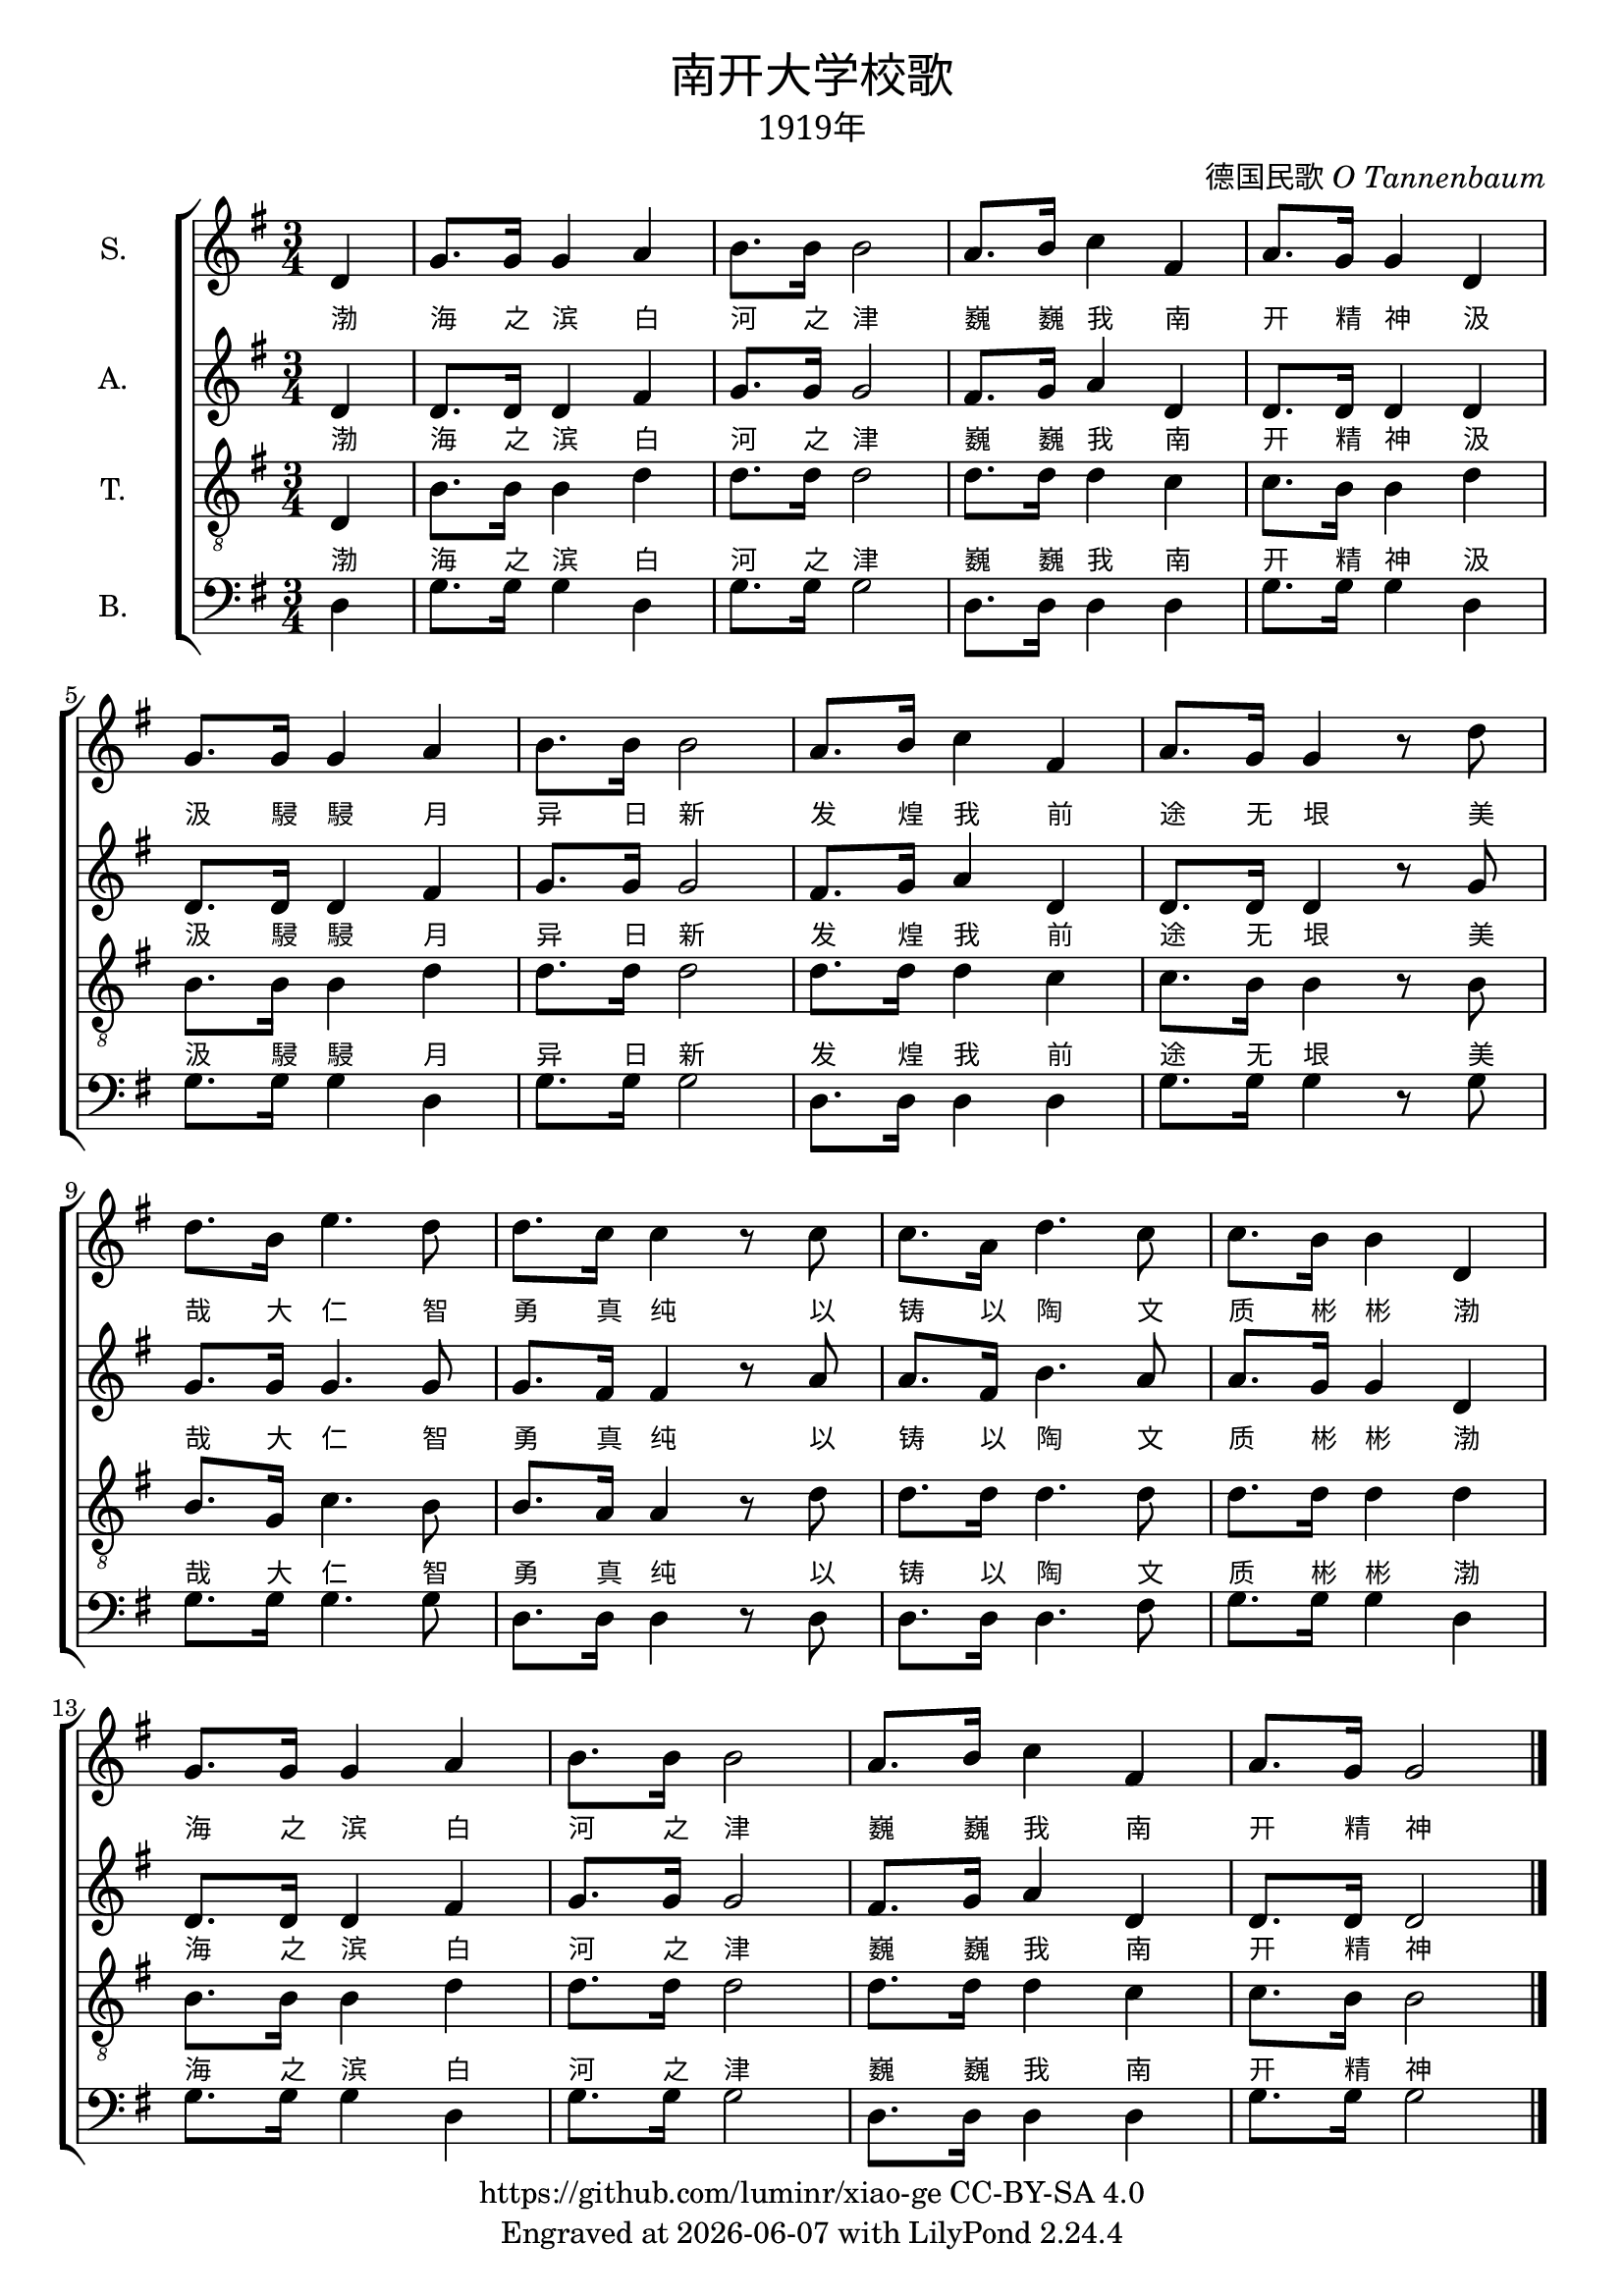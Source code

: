 \version "2.19.17"
\header {
  title = \markup {
    \override #'(font-name . "SimHei")
    "南开大学校歌"
  }
  subtitle = \markup {
    \override #'(font-name . "SimSun" )
    "1919年"
  }
  composer = \markup {
    \override #'(font-name . "SimSun" )
    "德国民歌"
    \italic
    "O Tannenbaum"
  }

  copyright = \markup { \with-url #"https://github.com/luminr/xiao-ge"  { https://github.com/luminr/xiao-ge } CC-BY-SA 4.0 }
  tagline = \markup { Engraved at \simple #(strftime "%Y-%m-%d" (localtime (current-time))) with  LilyPond \simple #(lilypond-version) }
}

verse = \lyricmode {
  渤 海 之 滨  白 河 之 津  巍 巍 我 南 开 精 神
  汲 汲 駸 駸  月 异 日 新  发 煌 我 前 途 无 垠
  美 哉 大 仁  智 勇 真 纯
  以 铸 以 陶  文 质 彬 彬
  渤 海 之 滨  白 河 之 津  巍 巍 我 南 开 精 神
}

\score{

  {
    \new ChoirStaff \transpose c g <<
      \new Staff \with {
        instrumentName = "S."
      }
      \relative c'{
        \key c \major \time 3/4
        \partial 4 g4 |
        c8. c16 c4 d | e8. e16 e2 | d8. e16 f4 b, | d8. c16 c4 g |
        c8. c16 c4 d | e8. e16 e2 | d8. e16 f4 b, | d8. c16 c4 r8 g' |
        g8. e16 a4. g8 | g8. f16 f4 r8 f | f8. d16 g4. f8 | f8. e16 e4 g, |
        c8. c16 c4 d | e8. e16 e2 | d8. e16 f4 b, | d8. c16 c2  \bar "|."
      }
      \addlyrics \verse
      \new Staff \with {
        instrumentName = "A."
      }\relative c' {
        \key c \major
        \partial 4 g4 |
        g8. g16 g4 b | c8. c16 c2 | b8. c16 d4 g, | g8. g16 g4 g |
        g8. g16 g4 b | c8. c16 c2 | b8. c16 d4 g, | g8. g16 g4 r8 c |
        c8. c16 c4. c8 | c8. b16 b4 r8 d | d8. b16 e4. d8 | d8. c16 c4 g |
        g8. g16 g4 b | c8. c16 c2 | b8. c16 d4 g, | g8. g16 g2  \bar "|."
      }
      \addlyrics \verse
      \new Staff \with {
        instrumentName = "T."
      }\relative c {
        \key c \major \clef "treble_8"
        \partial 4 g4 |
        e'8. e16 e4 g | g8. g16 g2 | g8. g16 g4 f | f8. e16 e4 g |
        e8. e16 e4 g | g8. g16 g2 | g8. g16 g4 f | f8. e16 e4 r8 e |
        e8. c16 f4. e8 | e8. d16 d4 r8 g | g8. g16 g4. g8 | g8. g16 g4 g |
        e8. e16 e4 g | g8. g16 g2 | g8. g16 g4 f | f8. e16 e2 \bar "|."
      }
      \addlyrics \verse
      \new Staff \with {
        instrumentName = "B."
      }\relative c {
        \key c \major \clef bass
        \partial 4 g4 |
        c8. c16 c4 g | c8. c16 c2 | g8. g16 g4 g | c8. c16 c4 g |
        c8. c16 c4 g | c8. c16 c2 | g8. g16 g4 g | c8. c16 c4 r8 c |
        c8. c16 c4. c8 | g8. g16 g4 r8 g | g8. g16 g4. b8 | c8. c16 c4 g |
        c8. c16 c4 g | c8. c16 c2 | g8. g16 g4 g | c8. c16 c2  \bar "|."
      }
    >>
  }
  \layout {
    \override Lyrics.VerticalAxisGroup #'staff-affinity = #CENTER
    \override Lyrics.LyricText.self-alignment-X = #LEFT
    \override Lyrics.LyricText.font-size = #-1
    \override Score.SpacingSpanner.base-shortest-duration = #(ly:make-moment 1/32)
    \override LyricText.font-name = #"SimSun"
  }
  \midi { \tempo 4 = 100 }
}